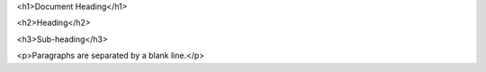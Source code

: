 <h1>Document Heading</h1>

<h2>Heading</h2>

<h3>Sub-heading</h3>

<p>Paragraphs are separated
by a blank line.</p>
